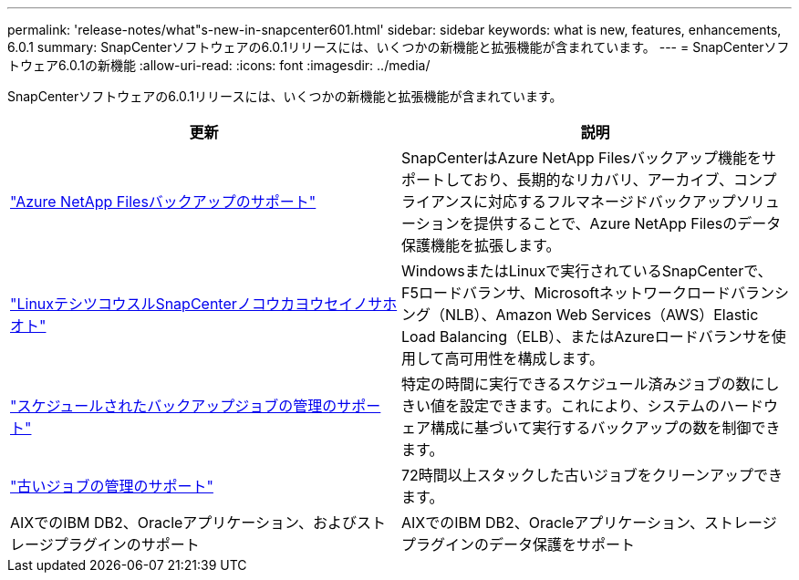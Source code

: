 ---
permalink: 'release-notes/what"s-new-in-snapcenter601.html' 
sidebar: sidebar 
keywords: what is new, features, enhancements, 6.0.1 
summary: SnapCenterソフトウェアの6.0.1リリースには、いくつかの新機能と拡張機能が含まれています。 
---
= SnapCenterソフトウェア6.0.1の新機能
:allow-uri-read: 
:icons: font
:imagesdir: ../media/


[role="lead"]
SnapCenterソフトウェアの6.0.1リリースには、いくつかの新機能と拡張機能が含まれています。

|===
| 更新 | 説明 


| link:https://review.docs.netapp.com/us-en/snapcenter_sc601_oct2024_releasebranch/protect-azure/protect-applications-azure-netapp-files.html["Azure NetApp Filesバックアップのサポート"]  a| 
SnapCenterはAzure NetApp Filesバックアップ機能をサポートしており、長期的なリカバリ、アーカイブ、コンプライアンスに対応するフルマネージドバックアップソリューションを提供することで、Azure NetApp Filesのデータ保護機能を拡張します。



| link:hhttps://docs.netapp.com/us-en/snapcenter/install/concept_configure_snapcenter_servers_for_high_availabiity_using_f5.html["LinuxテシツコウスルSnapCenterノコウカヨウセイノサホオト"]  a| 
WindowsまたはLinuxで実行されているSnapCenterで、F5ロードバランサ、Microsoftネットワークロードバランシング（NLB）、Amazon Web Services（AWS）Elastic Load Balancing（ELB）、またはAzureロードバランサを使用して高可用性を構成します。



| link:https://review.docs.netapp.com/us-en/snapcenter_sc601_oct2024_releasebranch/admin/concept_monitor_jobs_schedules_events_and_logs.html#manage-scheduled-backup-jobs["スケジュールされたバックアップジョブの管理のサポート"]  a| 
特定の時間に実行できるスケジュール済みジョブの数にしきい値を設定できます。これにより、システムのハードウェア構成に基づいて実行するバックアップの数を制御できます。



| link:https://review.docs.netapp.com/us-en/snapcenter_sc601_oct2024_releasebranch/admin/concept_monitor_jobs_schedules_events_and_logs.html#manage-stale-jobs["古いジョブの管理のサポート"]  a| 
72時間以上スタックした古いジョブをクリーンアップできます。



| AIXでのIBM DB2、Oracleアプリケーション、およびストレージプラグインのサポート  a| 
AIXでのIBM DB2、Oracleアプリケーション、ストレージプラグインのデータ保護をサポート

|===